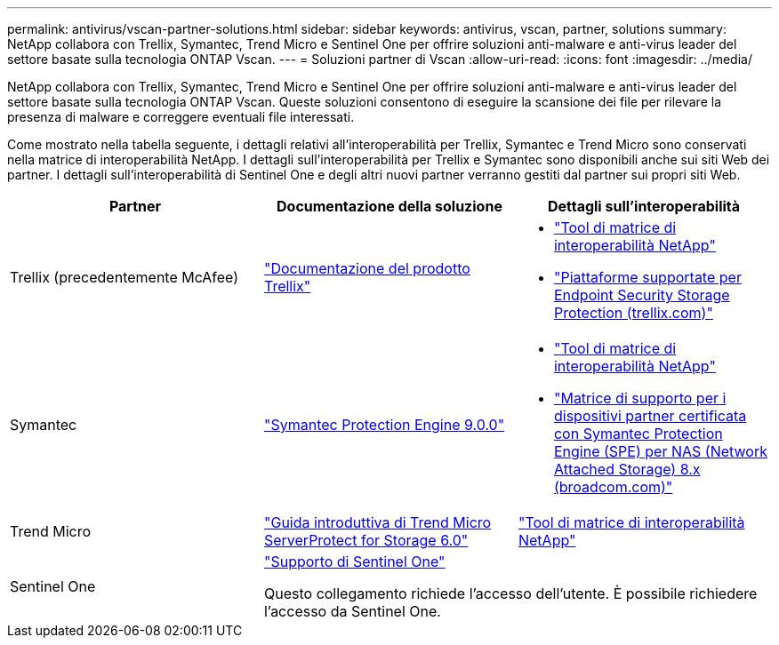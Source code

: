 ---
permalink: antivirus/vscan-partner-solutions.html 
sidebar: sidebar 
keywords: antivirus, vscan, partner, solutions 
summary: NetApp collabora con Trellix, Symantec, Trend Micro e Sentinel One per offrire soluzioni anti-malware e anti-virus leader del settore basate sulla tecnologia ONTAP Vscan. 
---
= Soluzioni partner di Vscan
:allow-uri-read: 
:icons: font
:imagesdir: ../media/


[role="lead"]
NetApp collabora con Trellix, Symantec, Trend Micro e Sentinel One per offrire soluzioni anti-malware e anti-virus leader del settore basate sulla tecnologia ONTAP Vscan. Queste soluzioni consentono di eseguire la scansione dei file per rilevare la presenza di malware e correggere eventuali file interessati.

Come mostrato nella tabella seguente, i dettagli relativi all'interoperabilità per Trellix, Symantec e Trend Micro sono conservati nella matrice di interoperabilità NetApp. I dettagli sull'interoperabilità per Trellix e Symantec sono disponibili anche sui siti Web dei partner. I dettagli sull'interoperabilità di Sentinel One e degli altri nuovi partner verranno gestiti dal partner sui propri siti Web.

[cols="3*"]
|===
| Partner | Documentazione della soluzione | Dettagli sull'interoperabilità 


| Trellix (precedentemente McAfee) | link:https://docs.trellix.com/bundle?labelkey=prod-endpoint-security-storage-protection&labelkey=prod-endpoint-security-storage-protection-v2-3-x&labelkey=prod-endpoint-security-storage-protection-v2-2-x&labelkey=prod-endpoint-security-storage-protection-v2-1-x&labelkey=prod-endpoint-security-storage-protection-v2-0-x["Documentazione del prodotto Trellix"]  a| 
* link:https://imt.netapp.com/matrix/["Tool di matrice di interoperabilità NetApp"]
* link:https://kcm.trellix.com/corporate/index?page=content&id=KB94811["Piattaforme supportate per Endpoint Security Storage Protection (trellix.com)"]




| Symantec | link:https://techdocs.broadcom.com/us/en/symantec-security-software/endpoint-security-and-management/symantec-protection-engine/9-0-0.html["Symantec Protection Engine 9.0.0"]  a| 
* link:https://imt.netapp.com/matrix/["Tool di matrice di interoperabilità NetApp"]
* link:https://techdocs.broadcom.com/us/en/symantec-security-software/endpoint-security-and-management/symantec-protection-engine/8-2-2/Installing-SPE/Support-Matrix-for-Partner-Devices-Certified-with-Symantec-Protection-Engine-(SPE)-for-Network-Attached-Storage-(NAS)-8-x.html["Matrice di supporto per i dispositivi partner certificata con Symantec Protection Engine (SPE) per NAS (Network Attached Storage) 8.x (broadcom.com)"]




| Trend Micro | link:https://docs.trendmicro.com/all/ent/spfs/v6.0/en-us/spfs_6.0_gsg_new.pdf["Guida introduttiva di Trend Micro ServerProtect for Storage 6.0"] | link:https://imt.netapp.com/matrix/["Tool di matrice di interoperabilità NetApp"] 


| Sentinel One 2+| link:https://support.sentinelone.com/hc/en-us/categories/360002507673-Knowledge-Base-and-Documents["Supporto di Sentinel One"]

Questo collegamento richiede l'accesso dell'utente. È possibile richiedere l'accesso da Sentinel One. 
|===